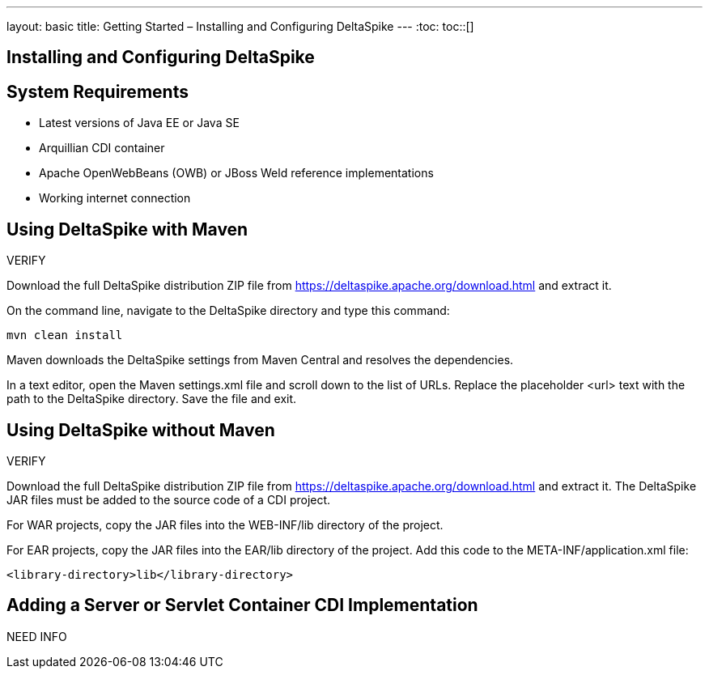 ---
layout: basic
title: Getting Started – Installing and Configuring DeltaSpike
---
:toc:
toc::[]

== Installing and Configuring DeltaSpike

== System Requirements
* Latest versions of Java EE or Java SE

* Arquillian CDI container

* Apache OpenWebBeans (OWB) or JBoss Weld reference implementations

* Working internet connection

== Using DeltaSpike with Maven

VERIFY

Download the full DeltaSpike distribution ZIP file from https://deltaspike.apache.org/download.html and extract it.

On the command line, navigate to the DeltaSpike directory and type this command:

----
mvn clean install
----

Maven downloads the DeltaSpike settings from Maven Central and resolves the dependencies.

In a text editor, open the Maven settings.xml file and scroll down to the list of URLs. Replace the placeholder <url> text with the path to the DeltaSpike directory. Save the file and exit. 

== Using DeltaSpike without Maven

VERIFY

Download the full DeltaSpike distribution ZIP file from https://deltaspike.apache.org/download.html and extract it. The DeltaSpike JAR files must be added to the source code of a CDI project.

For WAR projects, copy the JAR files into the WEB-INF/lib directory of the project. 

For EAR projects, copy the JAR files into the EAR/lib directory of the project. Add this code to the META-INF/application.xml file:

----
<library-directory>lib</library-directory>
----

== Adding a Server or Servlet Container CDI Implementation
NEED INFO
